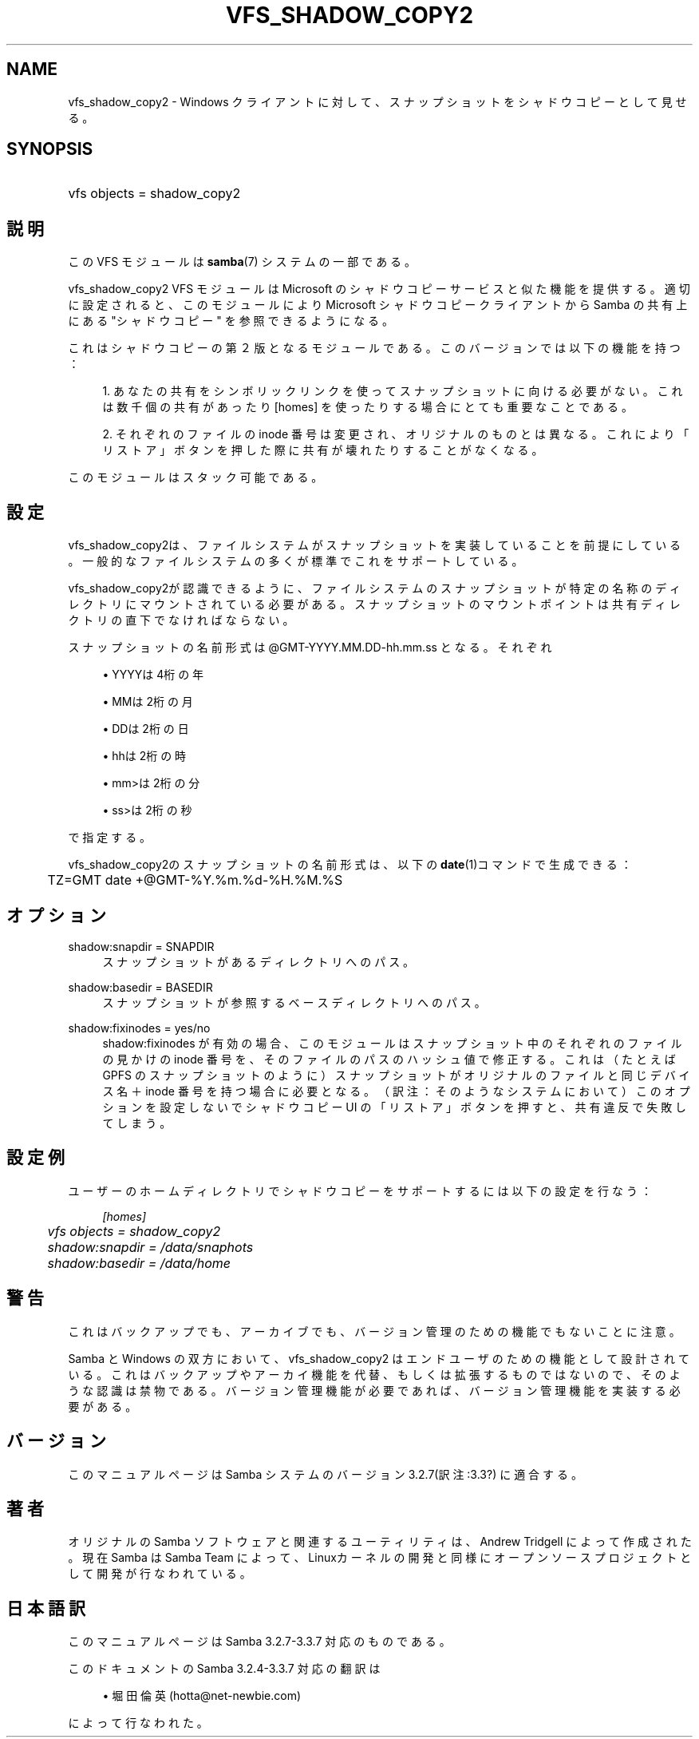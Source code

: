 .\"     Title: vfs_shadow_copy2
.\"    Author: 
.\" Generator: DocBook XSL Stylesheets v1.73.2 <http://docbook.sf.net/>
.\"      Date: 07/30/2009
.\"    Manual: システム管理ツール
.\"    Source: Samba 3.3
.\"
.TH "VFS_SHADOW_COPY2" "8" "07/30/2009" "Samba 3\.3" "システム管理ツール"
.\" disable hyphenation
.nh
.\" disable justification (adjust text to left margin only)
.ad l
.SH "NAME"
vfs_shadow_copy2 - Windows クライアントに対して、スナップショットを シャドウコピーとして見せる。
.SH "SYNOPSIS"
.HP 1
vfs objects = shadow_copy2
.SH "説明"
.PP
この VFS モジュールは
\fBsamba\fR(7)
システムの一部である。
.PP
vfs_shadow_copy2
VFS モジュールは Microsoft のシャドウコピーサービスと似た機能を提供する。 適切に設定されると、このモジュールにより Microsoft シャドウコピークライアントから Samba の共有上にある "シャドウコピー" を参照できるようになる。
.PP
これはシャドウコピーの第２版となるモジュールである。 このバージョンでは以下の機能を持つ：
.sp
.RS 4
\h'-04' 1.\h'+02'あなたの共有をシンボリックリンクを使って スナップショットに向ける必要がない。これは数千個の共有があったり [homes] を使ったりする場合にとても重要なことである。
.RE
.sp
.RS 4
\h'-04' 2.\h'+02'それぞれのファイルの inode 番号は変更され、 オリジナルのものとは異なる。これにより「リストア」ボタンを 押した際に共有が壊れたりすることがなくなる。
.RE
.sp
.RE
.PP
このモジュールはスタック可能である。
.SH "設定"
.PP
vfs_shadow_copy2は、ファイルシステムが スナップショットを実装していることを前提にしている。 一般的なファイルシステムの多くが標準でこれをサポートしている。
.PP
vfs_shadow_copy2が認識できるように、 ファイルシステムのスナップショットが特定の名称のディレクトリにマウント されている必要がある。スナップショットのマウントポイントは 共有ディレクトリの直下でなければならない。
.PP
スナップショットの名前形式は @GMT\-YYYY\.MM\.DD\-hh\.mm\.ss となる。 それぞれ
.sp
.RS 4
.ie n \{\
\h'-04'\(bu\h'+03'\c
.\}
.el \{\
.sp -1
.IP \(bu 2.3
.\}
YYYYは4桁の年
.RE
.sp
.RS 4
.ie n \{\
\h'-04'\(bu\h'+03'\c
.\}
.el \{\
.sp -1
.IP \(bu 2.3
.\}
MMは2桁の月
.RE
.sp
.RS 4
.ie n \{\
\h'-04'\(bu\h'+03'\c
.\}
.el \{\
.sp -1
.IP \(bu 2.3
.\}
DDは2桁の日
.RE
.sp
.RS 4
.ie n \{\
\h'-04'\(bu\h'+03'\c
.\}
.el \{\
.sp -1
.IP \(bu 2.3
.\}
hhは2桁の時
.RE
.sp
.RS 4
.ie n \{\
\h'-04'\(bu\h'+03'\c
.\}
.el \{\
.sp -1
.IP \(bu 2.3
.\}
mm>は2桁の分
.RE
.sp
.RS 4
.ie n \{\
\h'-04'\(bu\h'+03'\c
.\}
.el \{\
.sp -1
.IP \(bu 2.3
.\}
ss>は2桁の秒
.sp
.RE
で指定する。
.PP
vfs_shadow_copy2のスナップショットの名前形式は、 以下の\fBdate\fR(1)コマンドで生成できる：
.sp
.RS 4
.nf
	TZ=GMT date +@GMT\-%Y\.%m\.%d\-%H\.%M\.%S
	
.fi
.RE
.SH "オプション"
.PP
shadow:snapdir = SNAPDIR
.RS 4
スナップショットがあるディレクトリへのパス。
.RE
.PP
shadow:basedir = BASEDIR
.RS 4
スナップショットが参照するベースディレクトリへのパス。
.RE
.PP
shadow:fixinodes = yes/no
.RS 4
shadow:fixinodes
が有効の場合、このモジュールはスナップショット中のそれぞれの ファイルの見かけの inode 番号を、そのファイルのパスのハッシュ値で 修正する。これは（たとえば GPFS のスナップショットのように） スナップショットがオリジナルのファイルと同じデバイス名＋ inode 番号を持つ場合に必要となる。（訳注：そのようなシステムにおいて） このオプションを設定しないでシャドウコピー UI の「リストア」 ボタンを押すと、共有違反で失敗してしまう。
.RE
.SH "設定例"
.PP
ユーザーのホームディレクトリでシャドウコピーをサポートするには 以下の設定を行なう：
.sp
.RS 4
.nf
    \fI[homes]\fR
	\fIvfs objects = shadow_copy2\fR
	\fIshadow:snapdir = /data/snaphots\fR
	\fIshadow:basedir = /data/home\fR
.fi
.RE
.SH "警告"
.PP
これはバックアップでも、アーカイブでも、バージョン管理のための 機能でもないことに注意。
.PP
Samba と Windows の双方において、vfs_shadow_copy2
はエンドユーザのための機能として設計されている。これはバックアップや アーカイ機能を代替、もしくは拡張するものではないので、そのような認識 は禁物である。バージョン管理機能が必要であれば、バージョン管理機能を 実装する必要がある。
.SH "バージョン"
.PP
このマニュアルページは Samba システムのバージョン3\.2\.7(訳注:3\.3?) に適合する。
.SH "著者"
.PP
オリジナルの Samba ソフトウェアと関連するユーティリティは、Andrew Tridgell によって作成された。現在 Samba は Samba Team に よって、Linuxカーネルの開発と同様にオープンソースプロジェクト として開発が行なわれている。
.SH "日本語訳"
.PP
このマニュアルページは Samba 3\.2\.7\-3\.3\.7 対応のものである。
.PP
このドキュメントの Samba 3\.2\.4\-3\.3\.7 対応の翻訳は
.sp
.RS 4
.ie n \{\
\h'-04'\(bu\h'+03'\c
.\}
.el \{\
.sp -1
.IP \(bu 2.3
.\}
堀田 倫英(hotta@net\-newbie\.com)
.sp
.RE
によって行なわれた。
